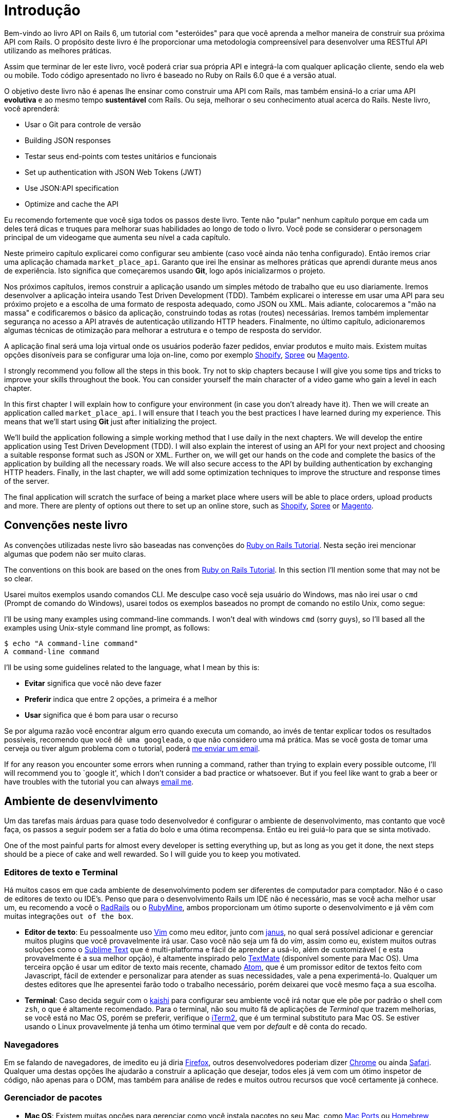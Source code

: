 [#chapter01-introduction]
= Introdução

Bem-vindo ao livro API on Rails 6, um tutorial com "esteróides" para que você aprenda a melhor maneira de construir sua próxima API com Rails. O propósito deste livro é lhe proporcionar uma metodologia compreensível para desenvolver uma RESTful API utilizando as melhores práticas.

Assim que terminar de ler este livro, você poderá criar sua própria API e integrá-la com qualquer aplicação cliente, sendo ela web ou mobile. Todo código apresentado no livro é baseado no Ruby on Rails 6.0 que é a versão atual. 

O objetivo deste livro não é apenas lhe ensinar como construir uma API com Rails, mas também ensiná-lo a criar uma API *evolutiva* e ao mesmo tempo *sustentável* com Rails. Ou seja, melhorar o seu conhecimento atual acerca do Rails. Neste livro, você aprenderá:

- Usar o Git para controle de versão
- Building JSON responses
- Testar seus end-points com testes unitários e funcionais
- Set up authentication with JSON Web Tokens (JWT)
- Use JSON:API specification
- Optimize and cache the API

Eu recomendo fortemente que você siga todos os passos deste livro. Tente não "pular" nenhum capítulo porque em cada um deles terá dicas e truques para melhorar suas habilidades ao longo de todo o livro. Você pode se considerar o personagem principal de um videogame que aumenta seu nível a cada capítulo.

Neste primeiro capítulo explicarei como configurar seu ambiente (caso você ainda não tenha configurado). Então iremos criar uma aplicação chamada `market_place_api`. Garanto que irei lhe ensinar as melhores práticas que aprendi durante meus anos de experiência. Isto significa que começaremos usando *Git*, logo após inicializarmos o projeto.

Nos próximos capítulos, iremos construir a aplicação usando um simples método de trabalho que eu uso diariamente. Iremos desenvolver a aplicação inteira usando Test Driven Development (TDD). Também explicarei o interesse em usar uma API para seu próximo projeto e a escolha de uma formato de resposta adequado, como JSON ou XML. Mais adiante, colocaremos a "mão na massa" e codificaremos o básico da aplicação, construindo todas as rotas (routes) necessárias. Iremos também implementar segurança no acesso a API através de autenticação utilizando HTTP headers. Finalmente, no último capítulo, adicionaremos algumas técnicas de otimização para melhorar a estrutura e o tempo de resposta do servidor.

A aplicação final será uma loja virtual onde os usuários poderão fazer pedidos, enviar produtos e muito mais. Existem muitas opções disoníveis para se configurar uma loja on-line, como por exemplo http://shopify.com[Shopify], http://spreecommerce.com/[Spree] ou http://magento.com[Magento]. 

I strongly recommend you follow all the steps in this book. Try not to skip chapters because I will give you some tips and tricks to improve your skills throughout the book. You can consider yourself the main character of a video game who gain a level in each chapter.

In this first chapter I will explain how to configure your environment (in case you don't already have it). Then we will create an application called `market_place_api`. I will ensure that I teach you the best practices I have learned during my experience. This means that we'll start using *Git* just after initializing the project.

We'll build the application following a simple working method that I use daily in the next chapters. We will develop the entire application using Test Driven Development (TDD). I will also explain the interest of using an API for your next project and choosing a suitable response format such as JSON or XML. Further on, we will get our hands on the code and complete the basics of the application by building all the necessary roads. We will also secure access to the API by building authentication by exchanging HTTP headers. Finally, in the last chapter, we will add some optimization techniques to improve the structure and response times of the server.

The final application will scratch the surface of being a market place where users will be able to place orders, upload products and more. There are plenty of options out there to set up an online store, such as http://shopify.com[Shopify], http://spreecommerce.com/[Spree] or http://magento.com[Magento].


== Convenções neste livro

As convenções utilizadas neste livro são baseadas nas convenções do http://www.railstutorial.org/book/beginning#sec-conventions[Ruby on Rails Tutorial]. Nesta seção irei mencionar algumas que podem não ser muito claras.

The conventions on this book are based on the ones from http://www.railstutorial.org/book/beginning#sec-conventions[Ruby on Rails Tutorial]. In this section I’ll mention some that may not be so clear.

Usarei muitos exemplos usando comandos CLI. Me desculpe caso você seja usuário do Windows, mas não irei usar o `cmd` (Prompt de comando do Windows), usarei todos os exemplos baseados no prompt de comando no estilo Unix, como segue:
 

I’ll be using many examples using command-line commands. I won’t deal with windows `cmd` (sorry guys), so I’ll based all the examples using Unix-style command line prompt, as follows:

[source,bash]
----
$ echo "A command-line command"
A command-line command
----

I’ll be using some guidelines related to the language, what I mean by this is:

* *Evitar* significa que você não deve fazer
* *Preferir* indica que entre 2 opções, a primeira é a melhor
* *Usar* significa que é bom para usar o recurso

Se por alguma razão você encontrar algum erro quando executa um comando, ao invés de tentar explicar todos os resultados possíveis, recomendo que você `dê uma googleada`, o que não considero uma  má prática. Mas se você gosta de tomar uma cerveja ou tiver algum problema com o tutorial, poderá mailto:jaquiel.paim@gmail.com[me enviar um email].

If for any reason you encounter some errors when running a command, rather than trying to explain every possible outcome, I’ll will recommend you to `google it', which I don’t consider a bad practice or whatsoever. But if you feel like want to grab a beer or have troubles with the tutorial you can always mailto:contact@rousseau-alexandre.fr[email me].

== Ambiente de desenvlvimento

Um das tarefas mais árduas para quase todo desenvolvedor é configurar o ambiente de desenvolvimento, mas contanto que você faça, os passos a seguir podem ser a fatia do bolo e uma ótima recompensa. Então eu irei guiá-lo para que se sinta motivado.

One of the most painful parts for almost every developer is setting everything up, but as long as you get it done, the next steps should be a piece of cake and well rewarded. So I will guide you to keep you motivated.

=== Editores de texto e Terminal

Há muitos casos em que cada ambiente de desenvolvimento podem ser diferentes de computador para comptador. Não é o caso de editores de texto ou IDE's. Penso que para o desenvolvimento Rails um IDE não é necessário, mas se você acha melhor usar um, eu recomendo a você o http://www.aptana.com/products/radrails[RadRails] ou o http://www.jetbrains.com/ruby/index.html[RubyMine], ambos proporcionam um ótimo suporte o desenvolvimento e já vêm com muitas integrações `out of the box`.   

* *Editor de texto*: Eu pessoalmente uso http://www.vim.org/[Vim] como meu editor, junto com https://github.com/carlhuda/janus[janus], no qual será possível adicionar e gerenciar muitos plugins que você provavelmente irá usar. Caso você não seja um fã do _vim_, assim como eu, existem muitos outras soluções como o http://www.sublimetext.com/[Sublime Text] que é multi-platforma e fácil de aprender a usá-lo, além de customizável ( e esta provavelmente é a sua melhor opção), é altamente inspirado pelo http://macromates.com/[TextMate] (disponível somente para Mac OS). Uma terceira opção é usar um editor de texto mais recente, chamado https://atom.io/[Atom], que é um promissor editor de textos feito com Javascript, fácil de extender e personalizar para atender as suas necessidades, vale a pena experimentá-lo. Qualquer um destes editores que lhe apresentei farão todo o trabalho necessário, porém deixarei que você mesmo faça a sua escolha.
* *Terminal*: Caso decida seguir com o http://icalialabs.github.io/kaishi/[kaishi] para configurar seu ambiente você irá notar que ele põe por padrão o shell com `zsh`, o que é altamente recomendado. Para o terminal, não sou muito fã de aplicações de _Terminal_ que trazem melhorias, se você está no Mac OS, porém se preferir, verifique o http://www.iterm2.com/#/section/home[iTerm2], que é um terminal substituto para Mac OS. Se estiver usando o Linux provavelmente já tenha um ótimo terminal que vem por _default_ e dê conta do recado.

=== Navegadores

Em se falando de navegadores, de imedito eu já diria http://www.mozilla.org/en-US/firefox/new/[Firefox], outros desenvolvedores poderiam dizer https://www.google.com/intl/en/chrome/browser/[Chrome] ou ainda https://www.apple.com/safari/[Safari]. Qualquer uma destas opções lhe ajudarão a construir a aplicação que desejar, todos eles já vem com um ótimo inspetor de código, não apenas para o DOM, mas também para análise de redes e muitos outrou recursos que você certamente já conhece.

=== Gerenciador de pacotes

* *Mac OS*: Existem muitas opções para gerenciar como você instala pacotes no seu Mac, como https://www.macports.org/[Mac Ports] ou http://brew.sh/[Homebrew], ambos são boas opções, mas eu escolheria a última, porque com ele encontrei menos problemas ao instalar e gerenciar pacotes. Para instalar `brew` simplesmente execute o comando a seguir:

[source,bash]
----
$ /usr/bin/ruby -e "$(curl -fsSL https://raw.githubusercontent.com/Homebrew/install/master/install)"
----

* *Linux*: Está pronto! Realmente não é nenhum problema se você estiver usando `apt`, `pacman`, `yum` contanto que você se sinta confortável com isso e saiba como instalar pacotes para que você possa seguir em frente. 

=== Git

Iremos usar muito o Git, e você também deve usá-lo não apenas para este tutorial mas todos os seus projetos, por mais simples que sejam.

* no Mac OS: `$ brew install git`
* no Linux: `$ sudo apt-get install git`

=== Ruby

Há muitas formas em que você pode instalar e gerenciar ruby e inclusive é possível que você já tenha alguma versão instalada se você estiver usando o Mac OS, para verificar a versão que tem instlado, apenas digite:   

[source,bash]
----
$ ruby -v
----

Rails 6.0 requer a instalação da versão 2.5 or maior.

Eu recomendo o uso do http://rvm.io/[Ruby Version Manager (RVM)] ou http://rbenv.org/[rbenv] para instalá-lo. Usaremos o RVM neste tutorial mas não há nenhum problema se você desejar usar alguma outra opção.

O princípio dessas ferramentas é permitir que você instale muitas versões do Ruby em uma mesma máquina, em um ambiente hermético para uma possível versão instalada em seu sistema operacional e para que seja possível alternar facilmente entre uma versão e outra.

Para instalar RVM, acesse https://rvm.io/ e instale o GPG footnote key:[The GPG key allows you to verify the identity of the author of the sources you download.]. Feito isso:

[source,bash]
----
$ gpg --keyserver hkp://keys.gnupg.net --recv-keys 409B6B1796C275462A1703113804BB82D39DC0E3 7D2BAF1CF37B13E2069D6956105BD0E739499BDB
$ \curl -sSL https://get.rvm.io | bash
----

Em seguida, é hora de instalar ruby:

[source,bash]
----
$ rvm install 2.6
----

Agora, é o momento de instalar as demais dependências que iremos usar.

==== Gems, Rails & bibliotecas

Primeiro, vamos atualizar as _gems_ em todo o sistema:

[source,bash]
----
$ gem update --system
----

Em alguns casos, se você estiver usando o Mac OS, será necessário instalar algumas bibliotecas extras:

[source,bash]
----
$ brew install libtool libxslt libksba openssl
----

Em um primeiro momento, instale as gems necessárias e ignore a documentação de cada uma delas: 

[source,bash]
----
$ gem install bundler
$ gem install rails -v 6.0.0
----

Verifique se tudo está executando perfeitamente bem:

[source,bash]
----
$ rails -v
Rails 6.0.0
----

==== Database

Eu recomendo demais que você instale e use http://www.postgresql.org/[Postgresql] para gerenciar seus bancos de dados. No entanto no exemplo do livro iremos usar http://www.sqlite.org/[SQlite], apenas por questão de simplicidade. Se você estiver usando o Mac OS possivelmente já estará com tudo pronto para começar. Caso estiver usando o Linux, poderá usar o comando abaixo:

[source,bash]
----
$ sudo apt-get install libxslt-dev libxml2-dev libsqlite3-dev
----

ou

[source,bash]
----
$ sudo yum install libxslt-devel libxml2-devel libsqlite3-devel
----

== Iniciando o projeto

Talvez iniciar uma aplicação Rails seja uma tarefa simples para você. Mas se não for o seu caso, logo abaixo está um tutorial super rápido.


Poderá usar estes comandos abaixo:

[source,bash]
----
$ mkdir ~/workspace
$ cd ~/workspace
$ rails new market_place_api --api
----

OBS: A opção `--api` surgiu na versão 5 do Rails. Permite limitar as bibliotecas e _Middleware_ incluídos na aplicação e também evita gerar views HTML ao geradores Rails.  

Talvez você já tenha percebido que os comandos acima irão gerar a base da sua aplicação Rails. 

== Versionamento

Lembre-se que o Git lhe ajudará a rastrear e manter o histórico do seu código. Tenha em mente que o código-fonte da aplicação é publicado no GitHub. Você pode seguir o projeto no https://github.com/madeindjs/api_on_rails_6[GitHub]. O Ruby on Rails já inicializou o diretório Git quando você usou o comando `rails new`. Isto significa que você não precisa executar o comando `git init`. 

No entanto será necessário configurar a informação do autor dos _commits_. Se você ainda não tenha feito isso, vá até o diretório e execute o seguinte comando.

[source,bash]
----
$ git config --global user.name "Type in your name"
$ git config --global user.email "Type in your email"
----

Rails também fornece o arquivo _.gitignore_, que ignora alguns arquivos que nós não precisaremos (e não queremos) rastrear. O arquivo _.gitignore_ padrão terá um conteúdo semelhante ao listado abaixo:

..gitignore
----
# Ignore bundler config.
/.bundle

# Ignore the default SQLite database.
/db/*.sqlite3
/db/*.sqlite3-journal

# Ignore all logfiles and tempfiles.
/log/*
/tmp/*
!/log/.keep
!/tmp/.keep

# Ignore uploaded files in development.
/storage/*
!/storage/.keep
.byebug_history

# Ignore master key for decrypting credentials and more.
/config/master.key
----

Após modificar o arquivo _.gitignore_ adicionando arquivos a serem ignorados pelo git e demais alterações será necessário executar os comandos abaixo:

[source,bash]
----
$ git add .
$ git commit -m "Initial commit"
----

DICA: Descobri que enviar uma mensagem começando com um verbo no tempo presente, descrevendo o que o commit faz e não o que fez, ajuda quando você está explorando o histórico do projeto. Acho que é mais natural ler e entender. Vou seguir essa prática até o final do tutorial.

Por fim, e como uma etapa opcional, configuramos o projeto GitHub (não iremos tratar deste assunto aqui) e enviamos nosso código primeiro ao servidor remoto:
[source,bash]
----
$ git remote add origin git@github.com:madeindjs/market_place_api_6.git
----

Então, enviamos nosso código ao repositório: 

[source,bash]
----
$ git push -u origin master
----

À medida que avançamos no tutorial, usarei as práticas que sigo diariamente, incluindo  o uso de `branches`,` rebasing`, `squash` e muito mais. Por enquanto, você não precisa se preocupar se alguns deles não lhe parecem familiares, no decorrer do tempo irei guiá-lo.

== Conclusão

Já percorremos um longo caminho neste capítulo. Deixe-me parabenizá-lo por ter chegado até aqui. Então, vamos colocar a nossa `mão na massa` e `bora codar`!
